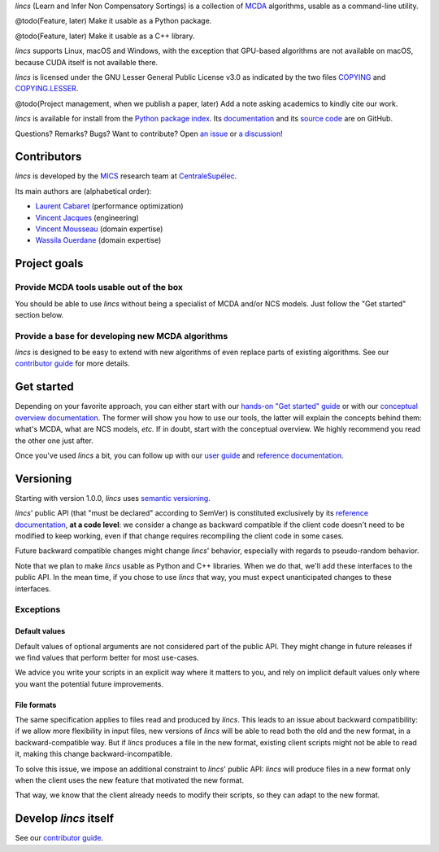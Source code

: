 .. Copyright 2023 Vincent Jacques

.. This README is rendered to HTML in several places
    - on GitHub (https://github.com/mics-lab/lincs/)
    - on PyPI after publication of the package (https://pypi.org/project/lincs/)
    - on GitHub Pages (https://mics-lab.github.io/lincs/)
    So when you change it, take care to check all those places.

*lincs* (Learn and Infer Non Compensatory Sortings) is a collection of `MCDA <https://en.wikipedia.org/wiki/Multiple-criteria_decision_analysis>`_ algorithms, usable as a command-line utility.

@todo(Feature, later) Make it usable as a Python package.

@todo(Feature, later) Make it usable as a C++ library.

*lincs* supports Linux, macOS and Windows, with the exception that GPU-based algorithms are not available on macOS, because CUDA itself is not available there.

*lincs* is licensed under the GNU Lesser General Public License v3.0 as indicated by the two files `COPYING <COPYING>`_ and `COPYING.LESSER <COPYING.LESSER>`_.

@todo(Project management, when we publish a paper, later) Add a note asking academics to kindly cite our work.

*lincs* is available for install from the `Python package index <https://pypi.org/project/lincs/>`_.
Its `documentation <http://mics-lab.github.io/lincs/>`_
and its `source code <https://github.com/mics-lab/lincs/>`_ are on GitHub.

Questions? Remarks? Bugs? Want to contribute? Open `an issue <https://github.com/MICS-Lab/lincs/issues>`_ or `a discussion <https://github.com/MICS-Lab/lincs/discussions>`_!


Contributors
============

*lincs* is developed by the `MICS <https://mics.centralesupelec.fr/>`_ research team at `CentraleSupélec <https://www.centralesupelec.fr/>`_.

Its main authors are (alphabetical order):

- `Laurent Cabaret <https://cabaretl.pages.centralesupelec.fr/>`_ (performance optimization)
- `Vincent Jacques <https://vincent-jacques.net>`_ (engineering)
- `Vincent Mousseau <https://www.centralesupelec.fr/fr/2EBDCB86-64A4-4747-96E8-C3066CB61F3D>`_ (domain expertise)
- `Wassila Ouerdane <https://wassilaouerdane.github.io/>`_ (domain expertise)


Project goals
=============

Provide MCDA tools usable out of the box
----------------------------------------

You should be able to use *lincs* without being a specialist of MCDA and/or NCS models.
Just follow the "Get started" section below.

Provide a base for developing new MCDA algorithms
-------------------------------------------------

*lincs* is designed to be easy to extend with new algorithms of even replace parts of existing algorithms.
See our `contributor guide <https://mics-lab.github.io/lincs/contributor-guide.html>`_ for more details.


Get started
===========

Depending on your favorite approach, you can either start with our `hands-on "Get started" guide <https://mics-lab.github.io/lincs/get-started.html>`_
or with our `conceptual overview documentation <https://mics-lab.github.io/lincs/conceptual-overview.html>`_.
The former will show you how to use our tools, the latter will explain the concepts behind them: what's MCDA, what are NCS models, *etc.*
If in doubt, start with the conceptual overview.
We highly recommend you read the other one just after.

Once you've used *lincs* a bit, you can follow up with our `user guide <https://mics-lab.github.io/lincs/user-guide.html>`_
and `reference documentation <https://mics-lab.github.io/lincs/reference.html>`_.


Versioning
==========

Starting with version 1.0.0, *lincs* uses `semantic versioning <https://semver.org/>`_.

*lincs*' public API (that "must be declared" according to SemVer) is constituted exclusively by its `reference documentation <https://mics-lab.github.io/lincs/reference.html>`_,
**at a code level**: we consider a change as backward compatible if the client code doesn't need to be modified to keep working,
even if that change requires recompiling the client code in some cases.

Future backward compatible changes might change *lincs*' behavior, especially with regards to pseudo-random behavior.

Note that we plan to make *lincs* usable as Python and C++ libraries.
When we do that, we'll add these interfaces to the public API.
In the mean time, if you chose to use *lincs* that way, you must expect unanticipated changes to these interfaces.

Exceptions
----------

Default values
^^^^^^^^^^^^^^

Default values of optional arguments are not considered part of the public API.
They might change in future releases if we find values that perform better for most use-cases.

We advice you write your scripts in an explicit way where it matters to you,
and rely on implicit default values only where you want the potential future improvements.

File formats
^^^^^^^^^^^^

The same specification applies to files read and produced by *lincs*.
This leads to an issue about backward compatibility:
if we allow more flexibility in input files, new versions of *lincs* will be able to read both the old and the new format, in a backward-compatible way.
But if *lincs* produces a file in the new format, existing client scripts might not be able to read it, making this change backward-incompatible.

To solve this issue, we impose an additional constraint to *lincs*' public API:
*lincs* will produce files in a new format only when the client uses the new feature that motivated the new format.

That way, we know that the client already needs to modify their scripts, so they can adapt to the new format.


Develop *lincs* itself
======================

See our `contributor guide <https://mics-lab.github.io/lincs/contributor-guide.html>`_.
